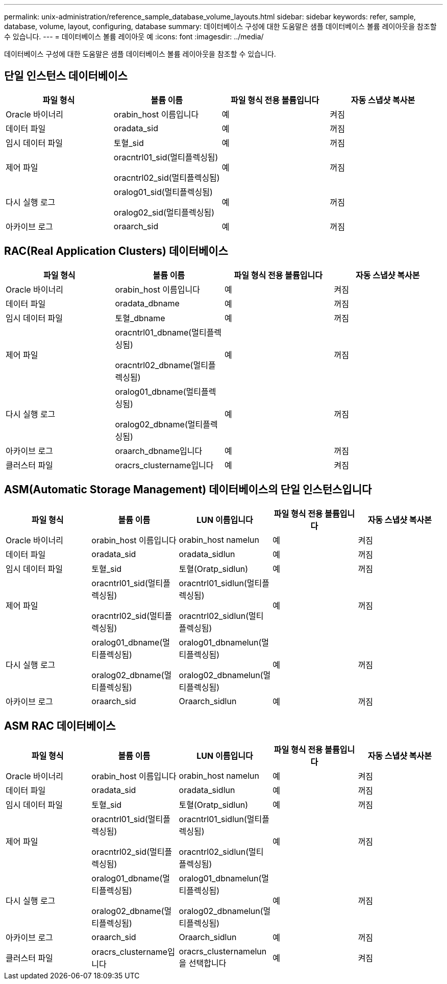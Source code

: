 ---
permalink: unix-administration/reference_sample_database_volume_layouts.html 
sidebar: sidebar 
keywords: refer, sample, database, volume, layout, configuring, database 
summary: 데이터베이스 구성에 대한 도움말은 샘플 데이터베이스 볼륨 레이아웃을 참조할 수 있습니다. 
---
= 데이터베이스 볼륨 레이아웃 예
:icons: font
:imagesdir: ../media/


[role="lead"]
데이터베이스 구성에 대한 도움말은 샘플 데이터베이스 볼륨 레이아웃을 참조할 수 있습니다.



== 단일 인스턴스 데이터베이스

|===
| 파일 형식 | 볼륨 이름 | 파일 형식 전용 볼륨입니다 | 자동 스냅샷 복사본 


 a| 
Oracle 바이너리
 a| 
orabin_host 이름입니다
 a| 
예
 a| 
켜짐



 a| 
데이터 파일
 a| 
oradata_sid
 a| 
예
 a| 
꺼짐



 a| 
임시 데이터 파일
 a| 
토혈_sid
 a| 
예
 a| 
꺼짐



 a| 
제어 파일
 a| 
oracntrl01_sid(멀티플렉싱됨)

oracntrl02_sid(멀티플렉싱됨)
 a| 
예
 a| 
꺼짐



 a| 
다시 실행 로그
 a| 
oralog01_sid(멀티플렉싱됨)

oralog02_sid(멀티플렉싱됨)
 a| 
예
 a| 
꺼짐



 a| 
아카이브 로그
 a| 
oraarch_sid
 a| 
예
 a| 
꺼짐

|===


== RAC(Real Application Clusters) 데이터베이스

|===
| 파일 형식 | 볼륨 이름 | 파일 형식 전용 볼륨입니다 | 자동 스냅샷 복사본 


 a| 
Oracle 바이너리
 a| 
orabin_host 이름입니다
 a| 
예
 a| 
켜짐



 a| 
데이터 파일
 a| 
oradata_dbname
 a| 
예
 a| 
꺼짐



 a| 
임시 데이터 파일
 a| 
토혈_dbname
 a| 
예
 a| 
꺼짐



 a| 
제어 파일
 a| 
oracntrl01_dbname(멀티플렉싱됨)

oracntrl02_dbname(멀티플렉싱됨)
 a| 
예
 a| 
꺼짐



 a| 
다시 실행 로그
 a| 
oralog01_dbname(멀티플렉싱됨)

oralog02_dbname(멀티플렉싱됨)
 a| 
예
 a| 
꺼짐



 a| 
아카이브 로그
 a| 
oraarch_dbname입니다
 a| 
예
 a| 
꺼짐



 a| 
클러스터 파일
 a| 
oracrs_clustername입니다
 a| 
예
 a| 
켜짐

|===


== ASM(Automatic Storage Management) 데이터베이스의 단일 인스턴스입니다

|===
| 파일 형식 | 볼륨 이름 | LUN 이름입니다 | 파일 형식 전용 볼륨입니다 | 자동 스냅샷 복사본 


 a| 
Oracle 바이너리
 a| 
orabin_host 이름입니다
 a| 
orabin_host namelun
 a| 
예
 a| 
켜짐



 a| 
데이터 파일
 a| 
oradata_sid
 a| 
oradata_sidlun
 a| 
예
 a| 
꺼짐



 a| 
임시 데이터 파일
 a| 
토혈_sid
 a| 
토혈(Oratp_sidlun)
 a| 
예
 a| 
꺼짐



 a| 
제어 파일
 a| 
oracntrl01_sid(멀티플렉싱됨)

oracntrl02_sid(멀티플렉싱됨)
 a| 
oracntrl01_sidlun(멀티플렉싱됨)

oracntrl02_sidlun(멀티플렉싱됨)
 a| 
예
 a| 
꺼짐



 a| 
다시 실행 로그
 a| 
oralog01_dbname(멀티플렉싱됨)

oralog02_dbname(멀티플렉싱됨)
 a| 
oralog01_dbnamelun(멀티플렉싱됨)

oralog02_dbnamelun(멀티플렉싱됨)
 a| 
예
 a| 
꺼짐



 a| 
아카이브 로그
 a| 
oraarch_sid
 a| 
Oraarch_sidlun
 a| 
예
 a| 
꺼짐

|===


== ASM RAC 데이터베이스

|===
| 파일 형식 | 볼륨 이름 | LUN 이름입니다 | 파일 형식 전용 볼륨입니다 | 자동 스냅샷 복사본 


 a| 
Oracle 바이너리
 a| 
orabin_host 이름입니다
 a| 
orabin_host namelun
 a| 
예
 a| 
켜짐



 a| 
데이터 파일
 a| 
oradata_sid
 a| 
oradata_sidlun
 a| 
예
 a| 
꺼짐



 a| 
임시 데이터 파일
 a| 
토혈_sid
 a| 
토혈(Oratp_sidlun)
 a| 
예
 a| 
꺼짐



 a| 
제어 파일
 a| 
oracntrl01_sid(멀티플렉싱됨)

oracntrl02_sid(멀티플렉싱됨)
 a| 
oracntrl01_sidlun(멀티플렉싱됨)

oracntrl02_sidlun(멀티플렉싱됨)
 a| 
예
 a| 
꺼짐



 a| 
다시 실행 로그
 a| 
oralog01_dbname(멀티플렉싱됨)

oralog02_dbname(멀티플렉싱됨)
 a| 
oralog01_dbnamelun(멀티플렉싱됨)

oralog02_dbnamelun(멀티플렉싱됨)
 a| 
예
 a| 
꺼짐



 a| 
아카이브 로그
 a| 
oraarch_sid
 a| 
Oraarch_sidlun
 a| 
예
 a| 
꺼짐



 a| 
클러스터 파일
 a| 
oracrs_clustername입니다
 a| 
oracrs_clusternamelun을 선택합니다
 a| 
예
 a| 
켜짐

|===